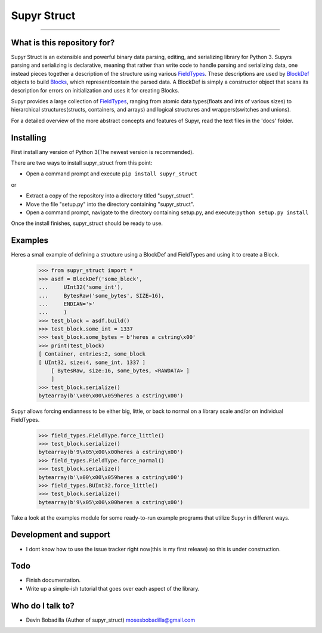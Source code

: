 Supyr Struct
============
````

What is this repository for?
----------------------------

Supyr Struct is an extensible and powerful binary data parsing, editing, and serializing library for Python 3. Supyrs parsing and serializing is declarative, meaning that rather than write code to handle parsing and serializing data, one instead pieces together a description of the structure using various `FieldTypes <bitbucket.org/moses_of_egypt/supyr_struct/src/default/field_types.py>`_. These descriptions are used by `BlockDef <bitbucket.org/moses_of_egypt/supyr_struct/src/default/defs/block_def.py>`_ objects to build `Blocks <https://bitbucket.org/moses_of_egypt/supyr_struct/src/default/blocks/block.py>`_, which represent/contain the parsed data. A BlockDef is simply a constructor object that scans its description for errors on initialization and uses it for creating Blocks.


Supyr provides a large collection of `FieldTypes <https://bitbucket.org/moses_of_egypt/supyr_struct/src/default/field_types.py>`_, ranging from atomic data types(floats and ints of various sizes) to hierarchical structures(structs, containers, and arrays) and logical structures and wrappers(switches and unions).


For a detailed overview of the more abstract concepts and features of Supyr, read the text files in the 'docs' folder.

Installing
----------

First install any version of Python 3(The newest version is recommended).

There are two ways to install supyr_struct from this point:

-    Open a command prompt and execute ``pip install supyr_struct``

or

-    Extract a copy of the repository into a directory titled "supyr_struct".
-    Move the file "setup.py" into the directory containing "supyr_struct".
-    Open a command prompt, navigate to the directory containing setup.py, and execute:``python setup.py install``

Once the install finishes, supyr_struct should be ready to use.

Examples
--------

Heres a small example of defining a structure using a BlockDef and FieldTypes and using it to create a Block.
    >>> from supyr_struct import *
    >>> asdf = BlockDef('some_block',
    ...     UInt32('some_int'),
    ...     BytesRaw('some_bytes', SIZE=16),
    ...     ENDIAN='>'
    ...     )
    >>> test_block = asdf.build()
    >>> test_block.some_int = 1337
    >>> test_block.some_bytes = b'heres a cstring\x00'
    >>> print(test_block)
    [ Container, entries:2, some_block
    [ UInt32, size:4, some_int, 1337 ]
        [ BytesRaw, size:16, some_bytes, <RAWDATA> ]
        ]
    >>> test_block.serialize()
    bytearray(b'\x00\x00\x059heres a cstring\x00')



Supyr allows forcing endianness to be either big, little, or back to normal on a library scale and/or on individual FieldTypes.
    >>> field_types.FieldType.force_little()
    >>> test_block.serialize()
    bytearray(b'9\x05\x00\x00heres a cstring\x00')
    >>> field_types.FieldType.force_normal()
    >>> test_block.serialize()
    bytearray(b'\x00\x00\x059heres a cstring\x00')
    >>> field_types.BUInt32.force_little()
    >>> test_block.serialize()
    bytearray(b'9\x05\x00\x00heres a cstring\x00')


Take a look at the examples module for some ready-to-run example programs that utilize Supyr in different ways.

Development and support
-----------------------

* I dont know how to use the issue tracker right now(this is my first release) so this is under construction.


Todo
----

* Finish documentation.

* Write up a simple-ish tutorial that goes over each aspect of the library.


Who do I talk to?
-----------------

* Devin Bobadilla (Author of supyr_struct) mosesbobadilla@gmail.com